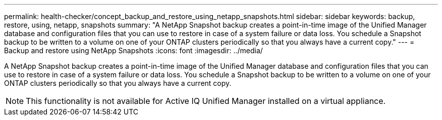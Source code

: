 ---
permalink: health-checker/concept_backup_and_restore_using_netapp_snapshots.html
sidebar: sidebar
keywords: backup, restore, using, netapp, snapshots
summary: "A NetApp Snapshot backup creates a point-in-time image of the Unified Manager database and configuration files that you can use to restore in case of a system failure or data loss. You schedule a Snapshot backup to be written to a volume on one of your ONTAP clusters periodically so that you always have a current copy."
---
= Backup and restore using NetApp Snapshots
:icons: font
:imagesdir: ../media/

[.lead]
A NetApp Snapshot backup creates a point-in-time image of the Unified Manager database and configuration files that you can use to restore in case of a system failure or data loss. You schedule a Snapshot backup to be written to a volume on one of your ONTAP clusters periodically so that you always have a current copy.

[NOTE]
====
This functionality is not available for Active IQ Unified Manager installed on a virtual appliance.
====
